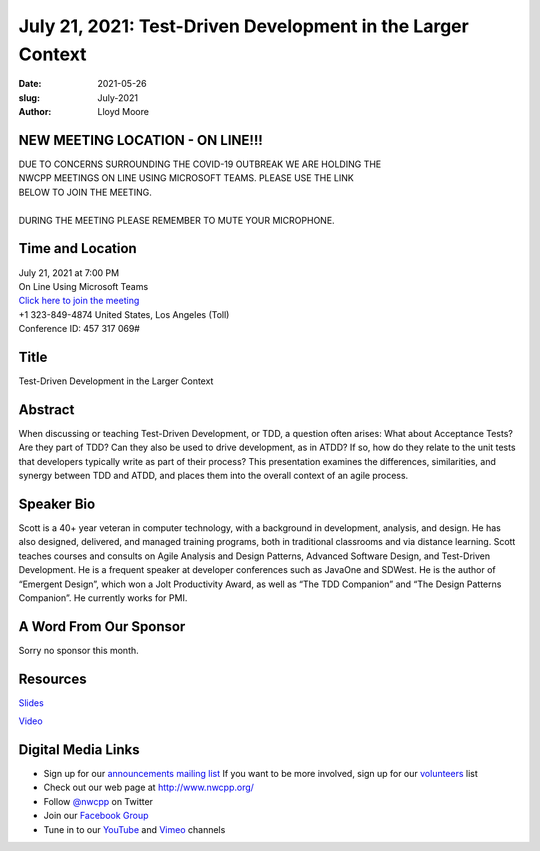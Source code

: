 July 21, 2021: Test-Driven Development in the Larger Context
#############################################################################

:date: 2021-05-26
:slug: July-2021
:author: Lloyd Moore

NEW MEETING LOCATION - ON LINE!!!
~~~~~~~~~~~~~~~~~~~~~~~~~~~~~~~~~
| DUE TO CONCERNS SURROUNDING THE COVID-19 OUTBREAK WE ARE HOLDING THE
| NWCPP MEETINGS ON LINE USING MICROSOFT TEAMS. PLEASE USE THE LINK
| BELOW TO JOIN THE MEETING.
|
| DURING THE MEETING PLEASE REMEMBER TO MUTE YOUR MICROPHONE.


Time and Location
~~~~~~~~~~~~~~~~~
| July 21, 2021 at 7:00 PM
| On Line Using Microsoft Teams
| `Click here to join the meeting <https://teams.microsoft.com/l/meetup-join/19%3ameeting_ODlhMDJlNGMtMGZmNi00MDJiLWIzZTYtNTQzMTViMDViYzY4%40thread.v2/0?context=%7b%22Tid%22%3a%2272f988bf-86f1-41af-91ab-2d7cd011db47%22%2c%22Oid%22%3a%221f061217-57cb-47e1-90bd-586015d9c2ff%22%7d>`_
| +1 323-849-4874   United States, Los Angeles (Toll)
| Conference ID: 457 317 069#

Title
~~~~~
Test-Driven Development in the Larger Context

Abstract
~~~~~~~~~
When discussing or teaching Test-Driven Development, or TDD, a question often arises:  What about Acceptance Tests?  Are they part of TDD?  Can they also be used to drive development, as in ATDD?  If so, how do they relate to the unit tests that developers typically write as part of their process?  This presentation examines the differences, similarities, and synergy between TDD and ATDD, and places them into the overall context of an agile process.

Speaker Bio
~~~~~~~~~~~
Scott is a 40+ year veteran in computer technology, with a background in development, analysis, and design. He has also designed, delivered, and managed training programs, both in traditional classrooms and via distance learning. Scott teaches courses and consults on Agile Analysis and Design Patterns, Advanced Software Design, and Test-Driven Development. He is a frequent speaker at developer conferences such as JavaOne and SDWest. He is the author of “Emergent Design”, which won a Jolt Productivity Award,  as well as “The TDD Companion” and “The Design Patterns Companion”.  He currently works for PMI.

A Word From Our Sponsor
~~~~~~~~~~~~~~~~~~~~~~~
Sorry no sponsor this month.

Resources
~~~~~~~~~
`Slides </talks/2021/TDDInTheLargerContext_PMI.pdf>`_

`Video <https://youtu.be/qJRt0KVONeA>`_

Digital Media Links
~~~~~~~~~~~~~~~~~~~
* Sign up for our `announcements mailing list <http://groups.google.com/group/NwcppAnnounce>`_ If you want to be more involved, sign up for our `volunteers <http://groups.google.com/group/nwcpp-volunteers>`_ list
* Check out our web page at http://www.nwcpp.org/
* Follow `@nwcpp <http://twitter.com/nwcpp>`_ on Twitter
* Join our `Facebook Group <https://www.facebook.com/groups/344125680930/>`_
* Tune in to our `YouTube <http://www.youtube.com/user/NWCPP>`_ and `Vimeo <https://vimeo.com/nwcpp>`_ channels
